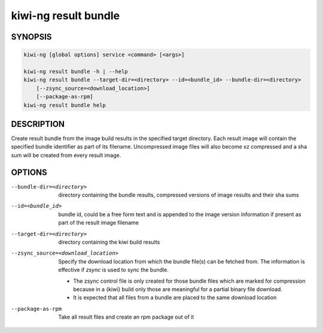 kiwi-ng result bundle
=====================

.. _db_kiwi_result_bundle_synopsis:

SYNOPSIS
--------

.. code:: bash

   kiwi-ng [global options] service <command> [<args>]

   kiwi-ng result bundle -h | --help
   kiwi-ng result bundle --target-dir=<directory> --id=<bundle_id> --bundle-dir=<directory>
       [--zsync_source=<download_location>]
       [--package-as-rpm]
   kiwi-ng result bundle help

.. _db_kiwi_result_bundle_desc:

DESCRIPTION
-----------

Create result bundle from the image build results in the specified target
directory. Each result image will contain the specified bundle identifier
as part of its filename. Uncompressed image files will also become xz
compressed and a sha sum will be created from every result image.

.. _db_kiwi_result_bundle_opts:

OPTIONS
-------

--bundle-dir=<directory>

  directory containing the bundle results, compressed versions of
  image results and their sha sums

--id=<bundle_id>

  bundle id, could be a free form text and is appended to the image
  version information if present as part of the result image filename

--target-dir=<directory>

  directory containing the kiwi build results

--zsync_source=<download_location>

  Specify the download location from which the bundle file(s)
  can be fetched from. The information is effective if `zsync` is
  used to sync the bundle.

  * The zsync control file is only created for those bundle files
    which are marked for compression because in a {kiwi} build only those
    are meaningful for a partial binary file download.

  * It is expected that all files from a bundle are placed to the same
    download location

--package-as-rpm

  Take all result files and create an rpm package out of it
